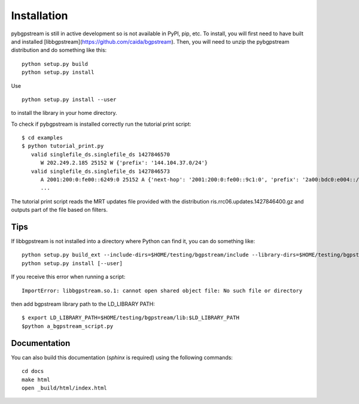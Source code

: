 Installation
============

pybgpstream is still in active development so is not available in PyPI, pip,
etc. To install, you will first need to have built and installed
[libbgpstream](https://github.com/caida/bgpstream).
Then, you will need to unzip the pybgpstream distribution and do
something like this:

::

   python setup.py build
   python setup.py install

Use

::

   python setup.py install --user

to install the library in your home directory.

To check if pybgpstream is installed correctly run the tutorial print script:

::

   $ cd examples
   $ python tutorial_print.py
      valid singlefile_ds.singlefile_ds 1427846570
         W 202.249.2.185 25152 W {'prefix': '144.104.37.0/24'}
      valid singlefile_ds.singlefile_ds 1427846573
	 A 2001:200:0:fe00::6249:0 25152 A {'next-hop': '2001:200:0:fe00::9c1:0', 'prefix': '2a00:bdc0:e004::/48', 'as-path': '25152 2497 6939 47541 28709'}
         ...

The tutorial print script reads the MRT updates file
provided with the distribution ris.rrc06.updates.1427846400.gz and
outputs part of the file based on filters.

-------------
Tips
-------------
If  libbgpstream is not installed into a directory where Python can
find it, you can do something like:

::

   python setup.py build_ext --include-dirs=$HOME/testing/bgpstream/include --library-dirs=$HOME/testing/bgpstream/lib
   python setup.py install [--user]

If you receive this error when running a script:

::
   
   ImportError: libbgpstream.so.1: cannot open shared object file: No such file or directory

then add bgpstream library path to the LD_LIBRARY PATH:

::

   $ export LD_LIBRARY_PATH=$HOME/testing/bgpstream/lib:$LD_LIBRARY_PATH
   $python a_bgpstream_script.py

-------------
Documentation
-------------

You can also build this documentation (`sphinx` is required) using the
following commands:

::
   
   cd docs
   make html
   open _build/html/index.html

